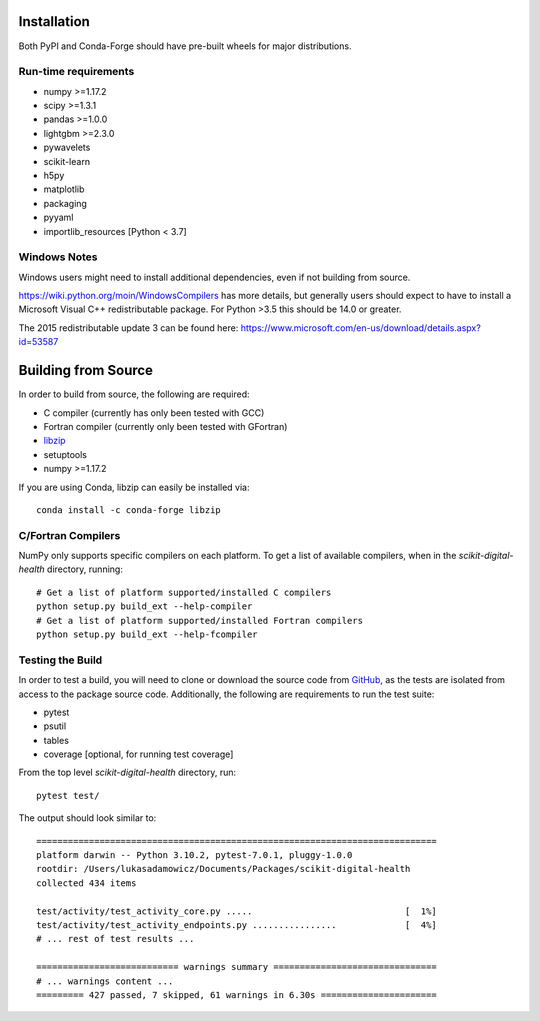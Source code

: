 Installation
============

Both PyPI and Conda-Forge should have pre-built wheels for major distributions.

.. tab-set::

    .. tab-item:: conda

        ::

            conda install -c conda-forge scikit-digital-health

    .. tab-item:: pip
        :selected:

        ::

            pip install scikit-digital-health

    .. tab-item:: pip from GitHub

        ::

            pip install git+ssh://git@github.com/PfizerRD/scikit-digital-health.git
            # install from a specific tag
            pip install git+ssh://git@github.com/PfizerRD/scikit-digital-health@0.9.10
            # install from a specific branch
            pip install git+ssh://git@github.com/PfizerRD/scikit-digital-health@development

Run-time requirements
^^^^^^^^^^^^^^^^^^^^^

- numpy >=1.17.2
- scipy >=1.3.1
- pandas >=1.0.0
- lightgbm >=2.3.0
- pywavelets
- scikit-learn
- h5py
- matplotlib
- packaging
- pyyaml
- importlib_resources [Python < 3.7]

Windows Notes
^^^^^^^^^^^^^

Windows users might need to install additional dependencies, even if not building from source.

https://wiki.python.org/moin/WindowsCompilers has more details, but generally users should expect
to have to install a Microsoft Visual C++ redistributable package. For Python >3.5 this should be
14.0 or greater.

The 2015 redistributable update 3 can be found here: https://www.microsoft.com/en-us/download/details.aspx?id=53587

Building from Source
====================
In order to build from source, the following are required:

- C compiler (currently has only been tested with GCC)
- Fortran compiler (currently only been tested with GFortran)
- `libzip <https://libzip.org/>`_
- setuptools
- numpy >=1.17.2

If you are using Conda, libzip can easily be installed via::

    conda install -c conda-forge libzip

C/Fortran Compilers
^^^^^^^^^^^^^^^^^^^

NumPy only supports specific compilers on each platform. To get a list of available
compilers, when in the `scikit-digital-health` directory, running::

    # Get a list of platform supported/installed C compilers
    python setup.py build_ext --help-compiler
    # Get a list of platform supported/installed Fortran compilers
    python setup.py build_ext --help-fcompiler


Testing the Build
^^^^^^^^^^^^^^^^^

In order to test a build, you will need to clone or download the source code from
`GitHub <https://github.com/PfizerRD/scikit-digital-health>`_, as the tests are isolated
from access to the package source code. Additionally, the following are requirements
to run the test suite:

- pytest
- psutil
- tables
- coverage [optional, for running test coverage]

From the top level `scikit-digital-health` directory, run::

    pytest test/

The output should look similar to::

    ============================================================================
    platform darwin -- Python 3.10.2, pytest-7.0.1, pluggy-1.0.0
    rootdir: /Users/lukasadamowicz/Documents/Packages/scikit-digital-health
    collected 434 items

    test/activity/test_activity_core.py .....                             [  1%]
    test/activity/test_activity_endpoints.py ................             [  4%]
    # ... rest of test results ...

    =========================== warnings summary ===============================
    # ... warnings content ...
    ========= 427 passed, 7 skipped, 61 warnings in 6.30s ======================

